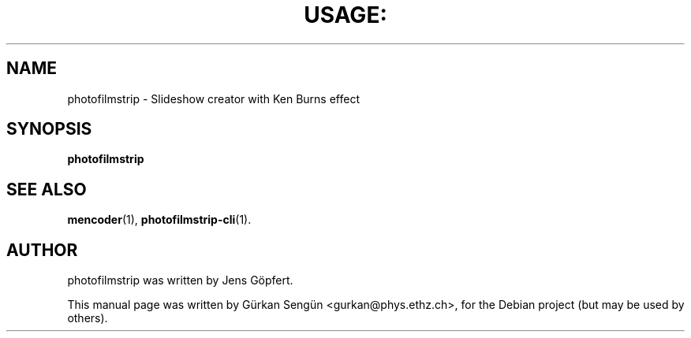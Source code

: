 .TH USAGE: "1" "November 2010" "Usage: photofilmstrip [options]" "User Commands"
.SH NAME
photofilmstrip \- Slideshow creator with Ken Burns effect
.SH SYNOPSIS
.B photofilmstrip
.SH "SEE ALSO"
.BR mencoder (1),
.BR photofilmstrip-cli (1).
.SH AUTHOR
photofilmstrip was written by Jens G\[:o]pfert.
.PP
This manual page was written by G\[:u]rkan Seng\[:u]n <gurkan@phys.ethz.ch>,
for the Debian project (but may be used by others).
